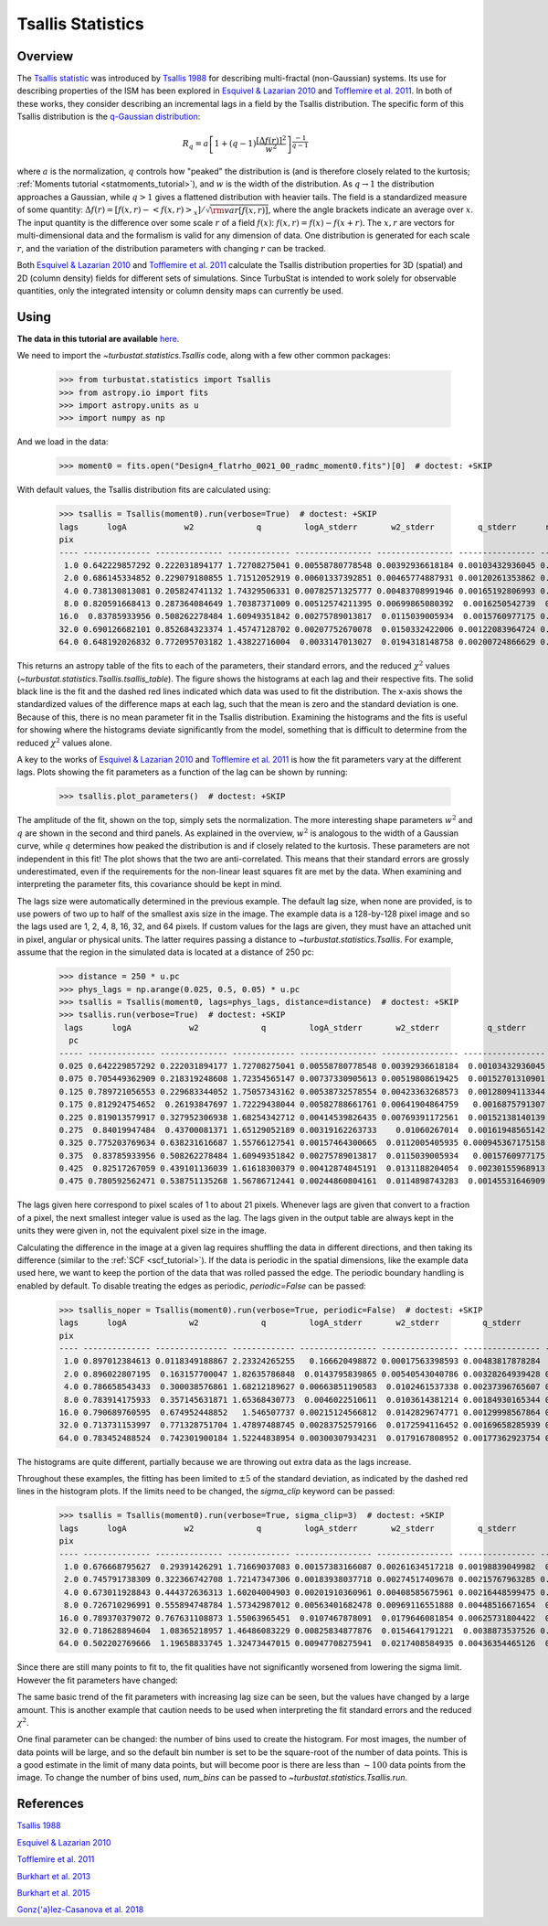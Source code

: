 
******************
Tsallis Statistics
******************

Overview
--------

The `Tsallis statistic <https://en.wikipedia.org/wiki/Tsallis_statistics>`_ was introduced by `Tsallis 1988 <https://link.springer.com/article/10.1007%2FBF01016429>`_ for describing multi-fractal (non-Gaussian) systems. Its use for describing properties of the ISM has been explored in `Esquivel & Lazarian 2010 <https://ui.adsabs.harvard.edu/#abs/2010ApJ...710..125E/abstract>`_ and `Tofflemire et al. 2011 <https://ui.adsabs.harvard.edu/#abs/2011ApJ...736...60T/abstract>`_. In both of these works, they consider describing an incremental lags in a field by the Tsallis distribution. The specific form of this Tsallis distribution is the `q-Gaussian distribution <https://en.wikipedia.org/wiki/Q-Gaussian_distribution>`_:

.. math::
    R_q = a \left[ 1 + \left( q - 1 \right) \frac{\left[ \Delta f(r) \right]^2}{w^2} \right]^{\frac{-1}{q - 1}}

where :math:`a` is the normalization, :math:`q` controls how "peaked" the distribution is (and is therefore closely related to the kurtosis; :ref:`Moments tutorial <statmoments_tutorial>`), and :math:`w` is the width of the distribution. As :math:`q \rightarrow 1` the distribution approaches a Gaussian, while :math:`q > 1` gives a flattened distribution with heavier tails. The field is a standardized measure of some quantity: :math:`\Delta f(r) = \left[ f(x, r) - \left< f(x, r) \right>_x \right] / \sqrt{{\rm var}\left[f(x, r)\right]}`, where the angle brackets indicate an average over :math:`x`. The input quantity is the difference over some scale :math:`r` of a field :math:`f(x)`:  :math:`f(x, r) = f(x) - f(x + r)`. The :math:`x, r` are vectors for multi-dimensional data and the formalism is valid for any dimension of data. One distribution is generated for each scale :math:`r`, and the variation of the distribution parameters with changing :math:`r` can be tracked.

Both `Esquivel & Lazarian 2010 <https://ui.adsabs.harvard.edu/#abs/2010ApJ...710..125E/abstract>`_ and `Tofflemire et al. 2011 <https://ui.adsabs.harvard.edu/#abs/2011ApJ...736...60T/abstract>`_ calculate the Tsallis distribution properties for 3D (spatial) and 2D (column density) fields for different sets of simulations. Since TurbuStat is intended to work solely for observable quantities, only the integrated intensity or column density maps can currently be used.

Using
-----

**The data in this tutorial are available** `here <https://girder.hub.yt/#user/57b31aee7b6f080001528c6d/folder/59721a30cc387500017dbe37>`_.

We need to import the `~turbustat.statistics.Tsallis` code, along with a few other common packages:

    >>> from turbustat.statistics import Tsallis
    >>> from astropy.io import fits
    >>> import astropy.units as u
    >>> import numpy as np

And we load in the data:

    >>> moment0 = fits.open("Design4_flatrho_0021_00_radmc_moment0.fits")[0]  # doctest: +SKIP

With default values, the Tsallis distribution fits are calculated using:

    >>> tsallis = Tsallis(moment0).run(verbose=True)  # doctest: +SKIP
    lags      logA            w2             q         logA_stderr       w2_stderr         q_stderr      redchisq [1]
    pix
    ---- -------------- -------------- ------------- ---------------- ---------------- ---------------- --------------
     1.0 0.642229857292 0.222031894177 1.72708275041 0.00558780778548 0.00392936618184 0.00103432936045 0.202923321877
     2.0 0.686145334852 0.229079180855 1.71512052919 0.00601337392851 0.00465774887931 0.00120261353862 0.314920328798
     4.0 0.738130813081 0.205824741132 1.74329506331 0.00782571325777 0.00483708991946 0.00165192806993 0.455329606682
     8.0 0.820591668413 0.287364084649 1.70387371009 0.00512574211395 0.00699865080392  0.0016250542739  0.64092221368
    16.0  0.83785933956 0.508262278484 1.60949351842 0.00275789013817  0.0115039005934  0.0015760977175 0.613100600322
    32.0 0.690126682101 0.852684323374 1.45747128702 0.00207752670078  0.0150332422006 0.00122083964724 0.386135737083
    64.0 0.648192026832 0.772095703182 1.43822716004  0.0033147013027  0.0194318148758 0.00200724866629 0.556200738841

.. image:: images/design4_tsallis.png

This returns an astropy table of the fits to each of the parameters, their standard errors, and the reduced :math:`\chi^2` values (`~turbustat.statistics.Tsallis.tsallis_table`). The figure shows the histograms at each lag and their respective fits. The solid black line is the fit and the dashed red lines indicated which data was used to fit the distribution. The x-axis shows the standardized values of the difference maps at each lag, such that the mean is zero and the standard deviation is one. Because of this, there is no mean parameter fit in the Tsallis distribution. Examining the histograms and the fits is useful for showing where the histograms deviate significantly from the model, something that is difficult to determine from the reduced :math:`\chi^2` values alone.

A key to the works of `Esquivel & Lazarian 2010 <https://ui.adsabs.harvard.edu/#abs/2010ApJ...710..125E/abstract>`_ and `Tofflemire et al. 2011 <https://ui.adsabs.harvard.edu/#abs/2011ApJ...736...60T/abstract>`_ is how the fit parameters vary at the different lags. Plots showing the fit parameters as a function of the lag can be shown by running:

    >>> tsallis.plot_parameters()  # doctest: +SKIP

.. image:: images/design4_tsallis_params.png

The amplitude of the fit, shown on the top, simply sets the normalization. The more interesting shape parameters :math:`w^2` and :math:`q` are shown in the second and third panels. As explained in the overview, :math:`w^2` is analogous to the width of a Gaussian curve, while :math:`q` determines how peaked the distribution is and if closely related to the kurtosis. These parameters are not independent in this fit! The plot shows that the two are anti-correlated. This means that their standard errors are grossly underestimated, even if the requirements for the non-linear least squares fit are met by the data. When examining and interpreting the parameter fits, this covariance should be kept in mind.

The lags size were automatically determined in the previous example. The default lag size, when none are provided, is to use powers of two up to half of the smallest axis size in the image. The example data is a 128-by-128 pixel image and so the lags used are 1, 2, 4, 8, 16, 32, and 64 pixels. If custom values for the lags are given, they must have an attached unit in pixel, angular or physical units. The latter requires passing a distance to `~turbustat.statistics.Tsallis`. For example, assume that the region in the simulated data is located at a distance of 250 pc:

    >>> distance = 250 * u.pc
    >>> phys_lags = np.arange(0.025, 0.5, 0.05) * u.pc
    >>> tsallis = Tsallis(moment0, lags=phys_lags, distance=distance)  # doctest: +SKIP
    >>> tsallis.run(verbose=True)  # doctest: +SKIP
     lags      logA            w2             q         logA_stderr       w2_stderr          q_stderr      redchisq [1]
      pc
    ----- -------------- -------------- ------------- ---------------- ---------------- ----------------- --------------
    0.025 0.642229857292 0.222031894177 1.72708275041 0.00558780778548 0.00392936618184  0.00103432936045 0.202923321877
    0.075 0.705449362909 0.218319248608 1.72354565147 0.00737330905613 0.00519808619425  0.00152701310901 0.412646518168
    0.125 0.789721056553 0.229683344052 1.75057343162 0.00538732578554 0.00423363268573  0.00128094113344 0.409462321776
    0.175 0.812924754652  0.26193847697 1.72229438044 0.00582788661761 0.00641904864759   0.0016875791307 0.591453809951
    0.225 0.819013579917 0.327952306938 1.68254342712 0.00414539826435 0.00769391172561  0.00152138140139 0.602749326188
    0.275  0.84019947484  0.43700081371 1.65129052189 0.00319162263733    0.01060267014  0.00161948565142 0.572638168121
    0.325 0.775203769634 0.638231616687 1.55766127541 0.00157464300665  0.0112005405935 0.000945367175158 0.390439429254
    0.375  0.83785933956 0.508262278484 1.60949351842 0.00275789013817  0.0115039005934   0.0015760977175 0.613100600322
    0.425  0.82517267059 0.439101136039 1.61618300379 0.00412874845191  0.0131188204054  0.00230155968913 0.823108982477
    0.475 0.780592562471 0.538751135268 1.56786712441 0.00244860804161  0.0114898743283  0.00145531646909 0.571370986301


.. image:: images/design4_tsallis_physlags.png

The lags given here correspond to pixel scales of 1 to about 21 pixels. Whenever lags are given that convert to a fraction of a pixel, the next smallest integer value is used as the lag. The lags given in the output table are always kept in the units they were given in, not the equivalent pixel size in the image.

Calculating the difference in the image at a given lag requires shuffling the data in different directions, and then taking its difference (similar to the :ref:`SCF <scf_tutorial>`). If the data is periodic in the spatial dimensions, like the example data used here, we want to keep the portion of the data that was rolled passed the edge. The periodic boundary handling is enabled by default. To disable treating the edges as periodic, `periodic=False` can be passed:

    >>> tsallis_noper = Tsallis(moment0).run(verbose=True, periodic=False)  # doctest: +SKIP
    lags      logA             w2             q         logA_stderr       w2_stderr         q_stderr      redchisq [1]
    pix
    ---- -------------- --------------- ------------- ---------------- ---------------- ---------------- --------------
     1.0 0.897012384613 0.0118349188867 2.23324265255   0.166620498872 0.00017563398593 0.00483817878284  1.05048714536
     2.0 0.896022807195  0.163157700047 1.82635786848  0.0143795839865 0.00540543040786 0.00328264939428 0.856843401609
     4.0 0.786658543433  0.300038576861 1.68212189627 0.00663851190583  0.0102461537338 0.00237396765607 0.760443068549
     8.0 0.783914175933  0.357145631871 1.65368430773  0.0046022510611  0.0103614381214 0.00184930165344 0.667505258089
    16.0 0.790689760595  0.674952448852   1.546507737 0.00215124566812  0.0142829674771 0.00129998567864 0.557924881035
    32.0 0.713731153997  0.771328751704 1.47897488745 0.00283752579166  0.0172594116452 0.00169658285939 0.475827962986
    64.0 0.783452488524  0.742301900184 1.52244838954 0.00300307934231  0.0179167808952 0.00177362923754 0.606593199807


.. image:: images/design4_tsallis_noper.png

The histograms are quite different, partially because we are throwing out extra data as the lags increase.

Throughout these examples, the fitting has been limited to :math:`\pm 5` of the standard deviation, as indicated by the dashed red lines in the histogram plots. If the limits need to be changed, the `sigma_clip` keyword can be passed:

    >>> tsallis = Tsallis(moment0).run(verbose=True, sigma_clip=3)  # doctest: +SKIP
    lags      logA            w2             q         logA_stderr       w2_stderr         q_stderr       redchisq [1]
    pix
    ---- -------------- -------------- ------------- ---------------- ---------------- ---------------- ---------------
     1.0 0.676668795627  0.29391426291 1.71669037083 0.00157383166087 0.00261634517218 0.00198839049982  0.057608469887
     2.0 0.745791738309 0.322366742708 1.72147347306 0.00183938037718 0.00274517409678 0.00215767963285 0.0624568707002
     4.0 0.673011928843 0.444372636313 1.60204004903 0.00201910360961 0.00408585675961 0.00216448599475 0.0701353589419
     8.0 0.726710296991 0.555894748784 1.57342987012 0.00563401682478 0.00969116551888 0.00448516671654  0.127621910509
    16.0 0.789370379072 0.767631108873 1.55063965451  0.0107467878091  0.0179646081854 0.00625731804422  0.166963375365
    32.0 0.718628894604  1.08365218957 1.46486083229 0.00825834877876  0.0154641791221  0.0038873537526 0.0866162406828
    64.0 0.502202769666  1.19658833745 1.32473447015 0.00947708275941  0.0217408584935 0.00436354465126  0.120069117864

.. image:: images/design4_tsallis_sigclip.png

Since there are still many points to fit to, the fit qualities have not significantly worsened from lowering the sigma limit. However the fit parameters have changed:

.. image:: images/design4_tsallis_params_sigclip.png

The same basic trend of the fit parameters with increasing lag size can be seen, but the values have changed by a large amount. This is another example that caution needs to be used when interpreting the fit standard errors and the reduced :math:`\chi^2`.

One final parameter can be changed: the number of bins used to create the histogram. For most images, the number of data points will be large, and so the default bin number is set to be the square-root of the number of data points. This is a good estimate in the limit of many data points, but will become poor is there are less than :math:`\sim 100` data points from the image. To change the number of bins used, `num_bins` can be passed to `~turbustat.statistics.Tsallis.run`.

References
----------

`Tsallis 1988 <https://link.springer.com/article/10.1007%2FBF01016429>`_

`Esquivel & Lazarian 2010 <https://ui.adsabs.harvard.edu/#abs/2010ApJ...710..125E/abstract>`_

`Tofflemire et al. 2011 <https://ui.adsabs.harvard.edu/#abs/2011ApJ...736...60T/abstract>`_

`Burkhart et al. 2013 <https://ui.adsabs.harvard.edu/#abs/2013ApJ...771..122B/abstract>`_

`Burkhart et al. 2015 <https://ui.adsabs.harvard.edu/#abs/2015ApJ...808...48B/abstract>`_

`Gonz{\'a}lez-Casanova et al. 2018 <https://ui.adsabs.harvard.edu/#abs/2018MNRAS.475.3324G>`_
